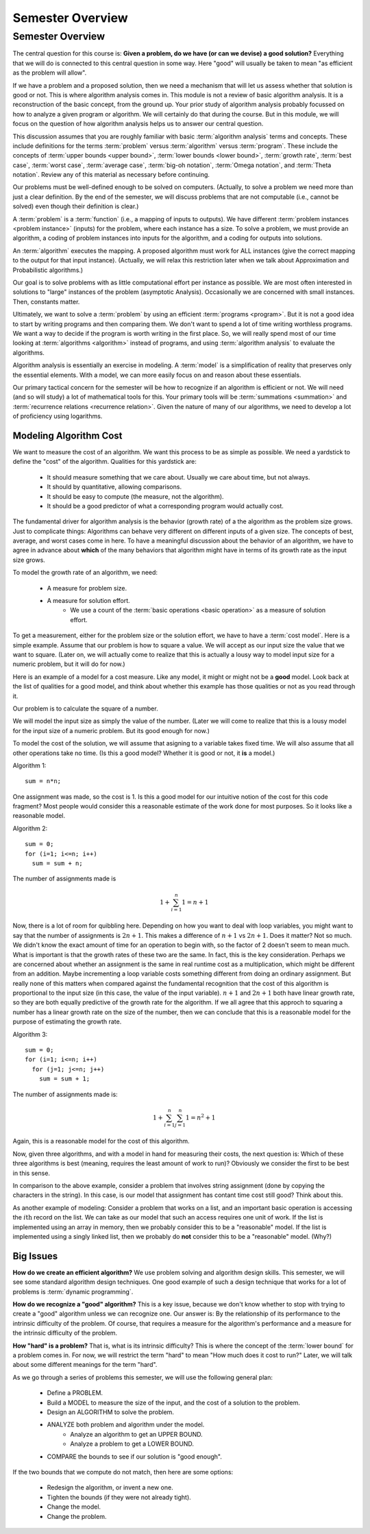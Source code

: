 .. This file is part of the OpenDSA eTextbook project. See
.. http://opendsa.org for more details.
.. Copyright (c) 2012-2020 by the OpenDSA Project Contributors, and
.. distributed under an MIT open source license.

.. avmetadata::
   :author: Cliff Shaffer
   :requires:
   :satisfies:
   :topic: Introduction
   :keyword: Algorithm Analysis


Semester Overview
=================

Semester Overview
-----------------

The central question for this course is:
**Given a problem, do we have (or can we devise) a good solution?**
Everything that we will do is connected to this central question in some
way.
Here "good" will usually be taken to mean "as efficient as the problem
will allow".

If we have a problem and a proposed solution, then we need a mechanism
that will let us assess whether that solution is good or not.
This is where algorithm analysis comes in.
This module is not a review of basic algorithm analysis.
It is a reconstruction of the basic concept, from the ground up.
Your prior study of algorithm analysis probably focussed on how to
analyze a given program or algorithm.
We will certainly do that during the course.
But in this module, we will focus on the question of how algorithm
analysis helps us to answer our central question.

This discussion assumes that you are roughly familiar with basic
:term:`algorithm analysis` terms and concepts.
These include definitions for the terms :term:`problem` versus
:term:`algorithm` versus :term:`program`.
These include the concepts of
:term:`upper bounds <upper bound>`,
:term:`lower bounds <lower bound>`,
:term:`growth rate`, :term:`best case`, :term:`worst case`,
:term:`average case`, :term:`big-oh notation`,
:term:`Omega notation`, and :term:`Theta notation`.
Review any of this material as necessary before continuing.

Our problems must be well-defined enough to be solved on computers.
(Actually, to solve a problem we need more than just a clear
definition. By the end of the semester, we will discuss problems that
are not computable (i.e., cannot be solved) even though their
definition is clear.)

A :term:`problem` is a :term:`function`
(i.e., a mapping of inputs to outputs).
We have different :term:`problem instances <problem instance>`
(inputs) for the problem, where each instance has a size.
To solve a problem, we must provide an algorithm, a coding
of problem instances into inputs for the algorithm, and a coding for
outputs into solutions.

An :term:`algorithm` executes the mapping.
A proposed algorithm must work for ALL instances
(give the correct mapping to the output for that input instance).
(Actually, we will relax this restriction later when we talk about 
Approximation and Probabilistic algorithms.)

Our goal is to solve problems with as little computational effort per
instance as possible.
We are most often interested in solutions to "large" instances
of the problem (asymptotic Analysis).
Occasionally we are concerned with small instances.
Then, constants matter.

Ultimately, we want to solve a :term:`problem` by using an efficient
:term:`programs <program>`.
But it is not a good idea to start by writing programs and then
comparing them.
We don't want to spend a lot of time writing worthless programs.
We want a way to decide if the program is worth writing in
the first place.
So, we will really spend most of our time looking at
:term:`algorithms <algorithm>` instead of programs, and using
:term:`algorithm analysis` to evaluate the algorithms.

Algorithm analysis is essentially an exercise in modeling.
A :term:`model` is a simplification of reality that preserves only the
essential elements.
With a model, we can more easily focus on and reason about these
essentials.

Our primary tactical concern for the semester will be how to recognize
if an algorithm is efficient or not.
We will need (and so will study) a lot of mathematical tools for this.
Your primary tools will be :term:`summations <summation>` and
:term:`recurrence relations <recurrence relation>`.
Given the nature of many of our algorithms, we need to develop a lot
of proficiency using logarithms.


Modeling Algorithm Cost
~~~~~~~~~~~~~~~~~~~~~~~

We want to measure the cost of an algorithm.
We want this process to be as simple as possible.
We need a yardstick to define the "cost" of the algorithm.
Qualities for this yardstick are:

   * It should measure something that we care about.
     Usually we care about time, but not always.
   * It should by quantitative, allowing comparisons.
   * It should be easy to compute (the measure, not the algorithm).
   * It should be a good predictor of what a corresponding program
     would actually cost.

The fundamental driver for algorithm analysis is the behavior (growth
rate) of a the algorithm as the problem size grows.
Just to complicate things: Algorithms can behave very different on
different inputs of a given size.
The concepts of best, average, and worst cases come in here.
To have a meaningful discussion about the behavior of an algorithm, we
have to agree in advance about **which** of the many behaviors that
algorithm might have in terms of its growth rate as the input size
grows.

To model the growth rate of an algorithm, we need:

   * A measure for problem size.
   * A measure for solution effort.
      * We use a count of the :term:`basic operations <basic operation>`
        as a measure of solution effort.

To get a measurement, either for the problem size or the solution
effort, we have to have a :term:`cost model`.
Here is a simple example.
Assume that our problem is how to square a value.
We will accept as our input size the value that we want to square.
(Later on, we will actually come to realize that this is actually a
lousy way to model input size for a numeric problem, but it will do
for now.)

Here is an example of a model for a cost measure.
Like any model, it might or might not be a **good** model.
Look back at the list of qualities for a good model, and think about
whether this example has those qualities or not as you read through
it.

Our problem is to calculate the square of a number.

We will model the input size as simply the value of the number.
(Later we will come to realize that this is a lousy model for the
input size of a numeric problem. But its good enough for now.)

To model the cost of the solution, we will assume that
asigning to a variable takes fixed time.
We will also assume that all other operations take no time.
(Is this a good model? Whether it is good or not, it **is** a model.)

Algorithm 1::

   sum = n*n;

One assignment was made, so the cost is 1.
Is this a good model for our intuitive notion of the cost for this
code fragment?
Most people would consider this a reasonable estimate of the work done
for most purposes.
So it looks like a reasonable model.

Algorithm 2::

   sum = 0;
   for (i=1; i<=n; i++)
     sum = sum + n;

The number of assignments made is

.. math::

   1 + \sum_{i=1}^{n} 1 = n + 1

Now, there is a lot of room for quibbling here.
Depending on how you want to deal with loop variables,
you might want to say that the number of assignments is
:math:`2n + 1`.
This makes a difference of :math:`n+1` vs :math:`2n+1`.
Does it matter?
Not so much.
We didn't know the exact amount of time for an operation
to begin with, so the factor of 2 doesn't seem to mean much.
What is important is that the growth rates of these two are the same.
In fact, this is the key consideration.
Perhaps we are concerned about whether an assignment is the same in
real runtime cost as a multiplication, which might be different from
an addition.
Maybe incrementing a loop variable costs something different from
doing an ordinary assignment.
But really none of this matters when compared against the fundamental
recognition that the cost of this algorithm is proportional to the
input size (in this case, the value of the input variable).
:math:`n+1` and :math:`2n+1` both have linear growth rate,
so they are both equally predictive of the growth rate for the
algorithm.
If we all agree that this approch to squaring a number has a linear
growth rate on the size of the number, then we can conclude that this
is a reasonable model for the purpose of estimating the growth rate.

Algorithm 3::

   sum = 0;
   for (i=1; i<=n; i++)
     for (j=1; j<=n; j++)
       sum = sum + 1;

The number of assignments made is:

.. math::

   1 + \sum_{i=1}^{n} \sum_{j=1}^n 1 = n^2 + 1

Again, this is a reasonable model for the cost of this algorithm.

Now, given three algorithms, and with a model in hand for measuring
their costs, the next question is:
Which of these three algorithms is best (meaning, requires the
least amount of work to run)?
Obviously we consider the first to be best in this sense.

In comparison to the above example, consider a problem that involves
string assignment (done by copying the characters in the string).
In this case, is our model that assignment has contant time cost still
good?
Think about this.

As another example of modeling:
Consider a problem that works on a list, and an important basic
operation is accessing the :math:`i\mathrm{th}` record on the list.
We can take as our model that such an access requires one unit of
work.
If the list is implemented using an array in memory, then we probably
consider this to be a "reasonable" model.
If the list is implemented using a singly linked list, then we
probably do **not** consider this to be a "reasonable" model.
(Why?)


Big Issues
~~~~~~~~~~

**How do we create an efficient algorithm?**
We use problem solving and algorithm design skills.
This semester, we will see some standard algorithm design techniques.
One good example of such a design technique that works for a lot of
problems is :term:`dynamic programming`.

**How do we recognize a "good" algorithm?**
This is a key issue, because we don't know whether to stop with trying
to create a "good" algorithm unless we can recognize one.
Our answer is: By the relationship of its performance to the intrinsic
difficulty of the problem.
Of course, that requires a measure for the algorithm's performance and
a measure for the intrinsic difficulty of the problem.

**How "hard" is a problem?**
That is, what is its intrinsic difficulty?
This is where the concept of the :term:`lower bound` for a problem
comes in.
For now, we will restrict the term "hard" to mean "How much does it
cost to run?"
Later, we will talk about some different meanings for the term "hard".

As we go through a series of problems this semester, we will use the
following general plan:

   * Define a PROBLEM.
   * Build a MODEL to measure the size of the input, and the cost of a
     solution to the problem.
   * Design an ALGORITHM to solve the problem.
   * ANALYZE both problem and algorithm under the model.
      * Analyze an algorithm to get an UPPER BOUND.
      * Analyze a problem to get a LOWER BOUND.
   * COMPARE the bounds to see if our solution is "good enough".

If the two bounds that we compute do not match, then here are some
options:

   * Redesign the algorithm, or invent a new one.
   * Tighten the bounds (if they were not already tight).
   * Change the model.
   * Change the problem.
